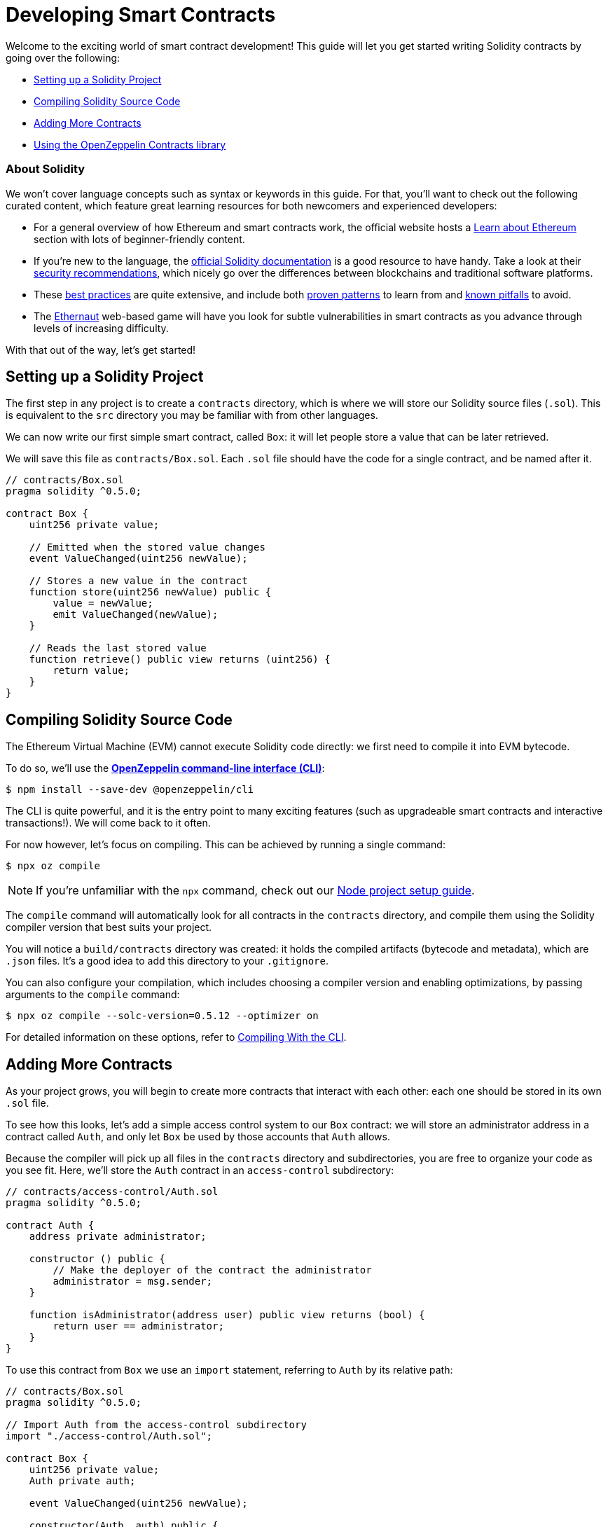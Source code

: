 = Developing Smart Contracts

Welcome to the exciting world of smart contract development! This guide will let you get started writing Solidity contracts by going over the following:

 * <<setting-up-a-solidity-project, Setting up a Solidity Project>>
 * <<compiling-solidity-source-code, Compiling Solidity Source Code>>
 * <<adding-more-contracts, Adding More Contracts>>
 * <<using-openzeppelin-contracts, Using the OpenZeppelin Contracts library>>

=== About Solidity

We won't cover language concepts such as syntax or keywords in this guide. For that, you'll want to check out the following curated content, which feature great learning resources for both newcomers and experienced developers:

 * For a general overview of how Ethereum and smart contracts work, the official website hosts a https://ethereum.org/learn/[Learn about Ethereum] section with lots of beginner-friendly content.
 * If you're new to the language, the https://solidity.readthedocs.io/en/latest/introduction-to-smart-contracts.html[official Solidity documentation] is a good resource to have handy. Take a look at their https://solidity.readthedocs.io/en/latest/security-considerations.html[security recommendations], which nicely go over the differences between blockchains and traditional software platforms.
 * These https://consensys.github.io/smart-contract-best-practices/[best practices] are quite extensive, and include both https://consensys.github.io/smart-contract-best-practices/recommendations/[proven patterns] to learn from and https://consensys.github.io/smart-contract-best-practices/known_attacks/[known pitfalls] to avoid.
 * The https://solidity-05.ethernaut.openzeppelin.com/[Ethernaut] web-based game will have you look for subtle vulnerabilities in smart contracts as you advance through levels of increasing difficulty.

With that out of the way, let's get started!

[[setting-up-a-solidity-project]]
== Setting up a Solidity Project

The first step in any project is to create a `contracts` directory, which is where we will store our Solidity source files (`.sol`). This is equivalent to the `src` directory you may be familiar with from other languages.

We can now write our first simple smart contract, called `Box`: it will let people store a value that can be later retrieved.

We will save this file as `contracts/Box.sol`. Each `.sol` file should have the code for a single contract, and be named after it.

```solidity
// contracts/Box.sol
pragma solidity ^0.5.0;

contract Box {
    uint256 private value;

    // Emitted when the stored value changes
    event ValueChanged(uint256 newValue);

    // Stores a new value in the contract
    function store(uint256 newValue) public {
        value = newValue;
        emit ValueChanged(newValue);
    }

    // Reads the last stored value
    function retrieve() public view returns (uint256) {
        return value;
    }
}
```

[[compiling-solidity-source-code]]
== Compiling Solidity Source Code

The Ethereum Virtual Machine (EVM) cannot execute Solidity code directly: we first need to compile it into EVM bytecode.

To do so, we'll use the xref:cli::index.adoc[*OpenZeppelin command-line interface (CLI)*]:

```console
$ npm install --save-dev @openzeppelin/cli
```

The CLI is quite powerful, and it is the entry point to many exciting features (such as upgradeable smart contracts and interactive transactions!). We will come back to it often.

For now however, let's focus on compiling. This can be achieved by running a single command:

```console
$ npx oz compile
```

NOTE: If you're unfamiliar with the `npx` command, check out our xref:setting-up-a-node-project.adoc#using-npx[Node project setup guide].

The `compile` command will automatically look for all contracts in the `contracts` directory, and compile them using the Solidity compiler version that best suits your project.

You will notice a `build/contracts` directory was created: it holds the compiled artifacts (bytecode and metadata), which are `.json` files. It's a good idea to add this directory to your `.gitignore`.

You can also configure your compilation, which includes choosing a compiler version and enabling optimizations, by passing arguments to the `compile` command:

```console
$ npx oz compile --solc-version=0.5.12 --optimizer on
```

For detailed information on these options, refer to xref:cli::compiling.adoc[Compiling With the CLI].

[[adding-more-contracts]]
== Adding More Contracts

As your project grows, you will begin to create more contracts that interact with each other: each one should be stored in its own `.sol` file.

To see how this looks, let's add a simple access control system to our `Box` contract: we will store an administrator address in a contract called `Auth`, and only let `Box` be used by those accounts that `Auth` allows.

Because the compiler will pick up all files in the `contracts` directory and subdirectories, you are free to organize your code as you see fit. Here, we'll store the `Auth` contract in an `access-control` subdirectory:

[[auth-contract]]
```solidity
// contracts/access-control/Auth.sol
pragma solidity ^0.5.0;

contract Auth {
    address private administrator;

    constructor () public {
        // Make the deployer of the contract the administrator
        administrator = msg.sender;
    }

    function isAdministrator(address user) public view returns (bool) {
        return user == administrator;
    }
}
```

To use this contract from `Box` we use an `import` statement, referring to `Auth` by its relative path:

```solidity
// contracts/Box.sol
pragma solidity ^0.5.0;

// Import Auth from the access-control subdirectory
import "./access-control/Auth.sol";

contract Box {
    uint256 private value;
    Auth private auth;

    event ValueChanged(uint256 newValue);

    constructor(Auth _auth) public {
        auth = _auth;
    }

    function store(uint256 newValue) public {
        // Require that the caller is registered as an administrator in Auth
        require(auth.isAdministrator(msg.sender), "Unauthorized");

        value = newValue;
        emit ValueChanged(newValue);
    }

    function retrieve() public view returns (uint256) {
        return value;
    }
}
```

Separating concerns across multiple contracts is a great way to keep each one simple, and is generally a good practice.

However, this is not the only way to split your code into modules. You can also use _inheritance_ for encapsulation and code reuse in Solidity, as we'll see next.

[[using-openzeppelin-contracts]]
== Using the OpenZeppelin Contracts library

Reusable modules and libraries are the cornerstone of great software. The xref:contracts::index.adoc[*OpenZeppelin Contracts*] library contains lots of useful building blocks for smart contracts to build on. And you can rest easy when building on them: they've been the subject of multiple audits, with their security and correctness battle-tested.

=== About Inheritance

Many of the contracts in the library are not standalone, that is, you're not expected to deploy them as-is. Instead, you will use them to _augment_ your own contracts by adding features to them. Solidity provides _multiple inheritance_ as a mechanism to achieve this: take a look at the https://solidity.readthedocs.io/en/latest/contracts.html#inheritance[official documentation] to learn about the details behind it.


For example, the xref:contracts:api:ownership.adoc#Ownable[`Ownable`] contract marks the deployer account as the contract's owner, and provides a modifier called `onlyOwner`. When applied to a function, `onlyOwner` will cause all function calls that do not originate from the owner account to revert. Functions to xref:contracts:api:ownership.adoc#Ownable-transferOwnership-address-[transfer] and xref:contracts:api:ownership.adoc#Ownable-renounceOwnership--[renounce] ownership are also available.

When used this way, inheritance becomes a powerful mechanism that allows for modularization, without forcing you to deploy and manage multiple contracts.

=== Importing OpenZeppelin Contracts

The latest published release of the OpenZeppelin Contracts library can be downloaded by running:

```console
$ npm install --save-dev @openzeppelin/contracts
```

NOTE: You should always use the library from these published releases: copy-pasting library source code into your project is a dangerous practice that makes it very easy to introduce security vulnerabilities in your contracts.

To use one of the OpenZeppelin Contracts, `import` it by prefixing its path with `@openzeppelin/contracts`. For example, in order to replace our own <<auth-contract, `Auth`>> contract, we will import `@openzeppelin/contracts/ownership/Ownable.sol` to add access control to `Box`:

[[box-contract]]
```solidity
// contracts/Box.sol
pragma solidity ^0.5.0;

// Import Ownable from the OpenZeppelin Contracts library
import "@openzeppelin/contracts/ownership/Ownable.sol";

// Make Box inherit from the Ownable contract
contract Box is Ownable {
    uint256 private value;

    event ValueChanged(uint256 newValue);

    // The onlyOwner modifier restricts who can call the store function
    function store(uint256 newValue) public onlyOwner {
        value = newValue;
        emit ValueChanged(newValue);
    }

    function retrieve() public view returns (uint256) {
        return value;
    }
}
```

The xref:contracts::index.adoc[OpenZeppelin Contracts documentation] is a great place to learn about developing secure smart contract systems. It features both guides and a detailed API reference: see for example the xref:contracts::access-control.adoc[Access Control] guide to know more about the `Ownable` contract used in the code sample above.

== Next Steps

Writing and compiling Solidity contracts are but the first steps in the journey to having your decentralized application running on the Ethereum network. Once you are comfortable with this setup, you'll want to move on to more advanced tasks:

 * xref:deploying-and-interacting.adoc[Deploying and Interacting]
 * xref:writing-automated-tests.adoc[Writing Automated Tests]
 * xref:connecting-to-public-test-networks.adoc[Connecting to Public Test Networks]
